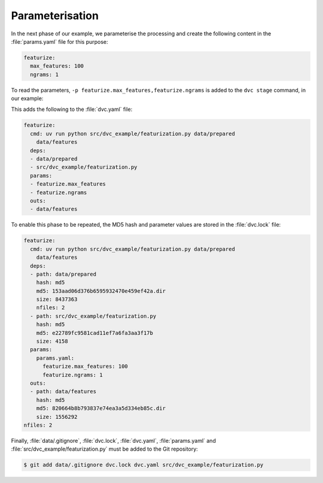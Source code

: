 .. SPDX-FileCopyrightText: 2020 Veit Schiele
..
.. SPDX-License-Identifier: BSD-3-Clause

Parameterisation
================

In the next phase of our example, we parameterise the processing and create the
following content in the :file:`params.yaml` file for this purpose:

.. code-block:: yaml

   featurize:
     max_features: 100
     ngrams: 1

To read the parameters, ``-p featurize.max_features,featurize.ngrams`` is added
to the ``dvc stage`` command, in our example:

.. code-block:: console
   :emphasize-lines: 2

   $ uv run dvc stage add \
       -n featurize \
       -p featurize.max_features,featurize.ngrams \
       -d src/dvc_example/featurization.py -d data/prepared \
       -o data/features \
       uv run python src/dvc_example/featurization.py data/prepared data/features

This adds the following to the :file:`dvc.yaml` file:

.. code-block:: yaml

   featurize:
     cmd: uv run python src/dvc_example/featurization.py data/prepared
       data/features
     deps:
     - data/prepared
     - src/dvc_example/featurization.py
     params:
     - featurize.max_features
     - featurize.ngrams
     outs:
     - data/features

To enable this phase to be repeated, the MD5 hash and parameter values are
stored in the :file:`dvc.lock` file:

.. code-block:: yaml

   featurize:
     cmd: uv run python src/dvc_example/featurization.py data/prepared
       data/features
     deps:
     - path: data/prepared
       hash: md5
       md5: 153aad06d376b6595932470e459ef42a.dir
       size: 8437363
       nfiles: 2
     - path: src/dvc_example/featurization.py
       hash: md5
       md5: e22789fc9581cad11ef7a6fa3aa3f17b
       size: 4158
     params:
       params.yaml:
         featurize.max_features: 100
         featurize.ngrams: 1
     outs:
     - path: data/features
       hash: md5
       md5: 820664b8b793837e74ea3a5d334eb85c.dir
       size: 1556292
   nfiles: 2

Finally, :file:`data/.gitignore`, :file:`dvc.lock`, :file:`dvc.yaml`,
:file:`params.yaml` and :file:`src/dvc_example/featurization.py` must be added
to the Git repository:

.. code-block:: console

   $ git add data/.gitignore dvc.lock dvc.yaml src/dvc_example/featurization.py

.. seealso::
   `dvc params <https://dvc.org/doc/command-reference/params>`_
